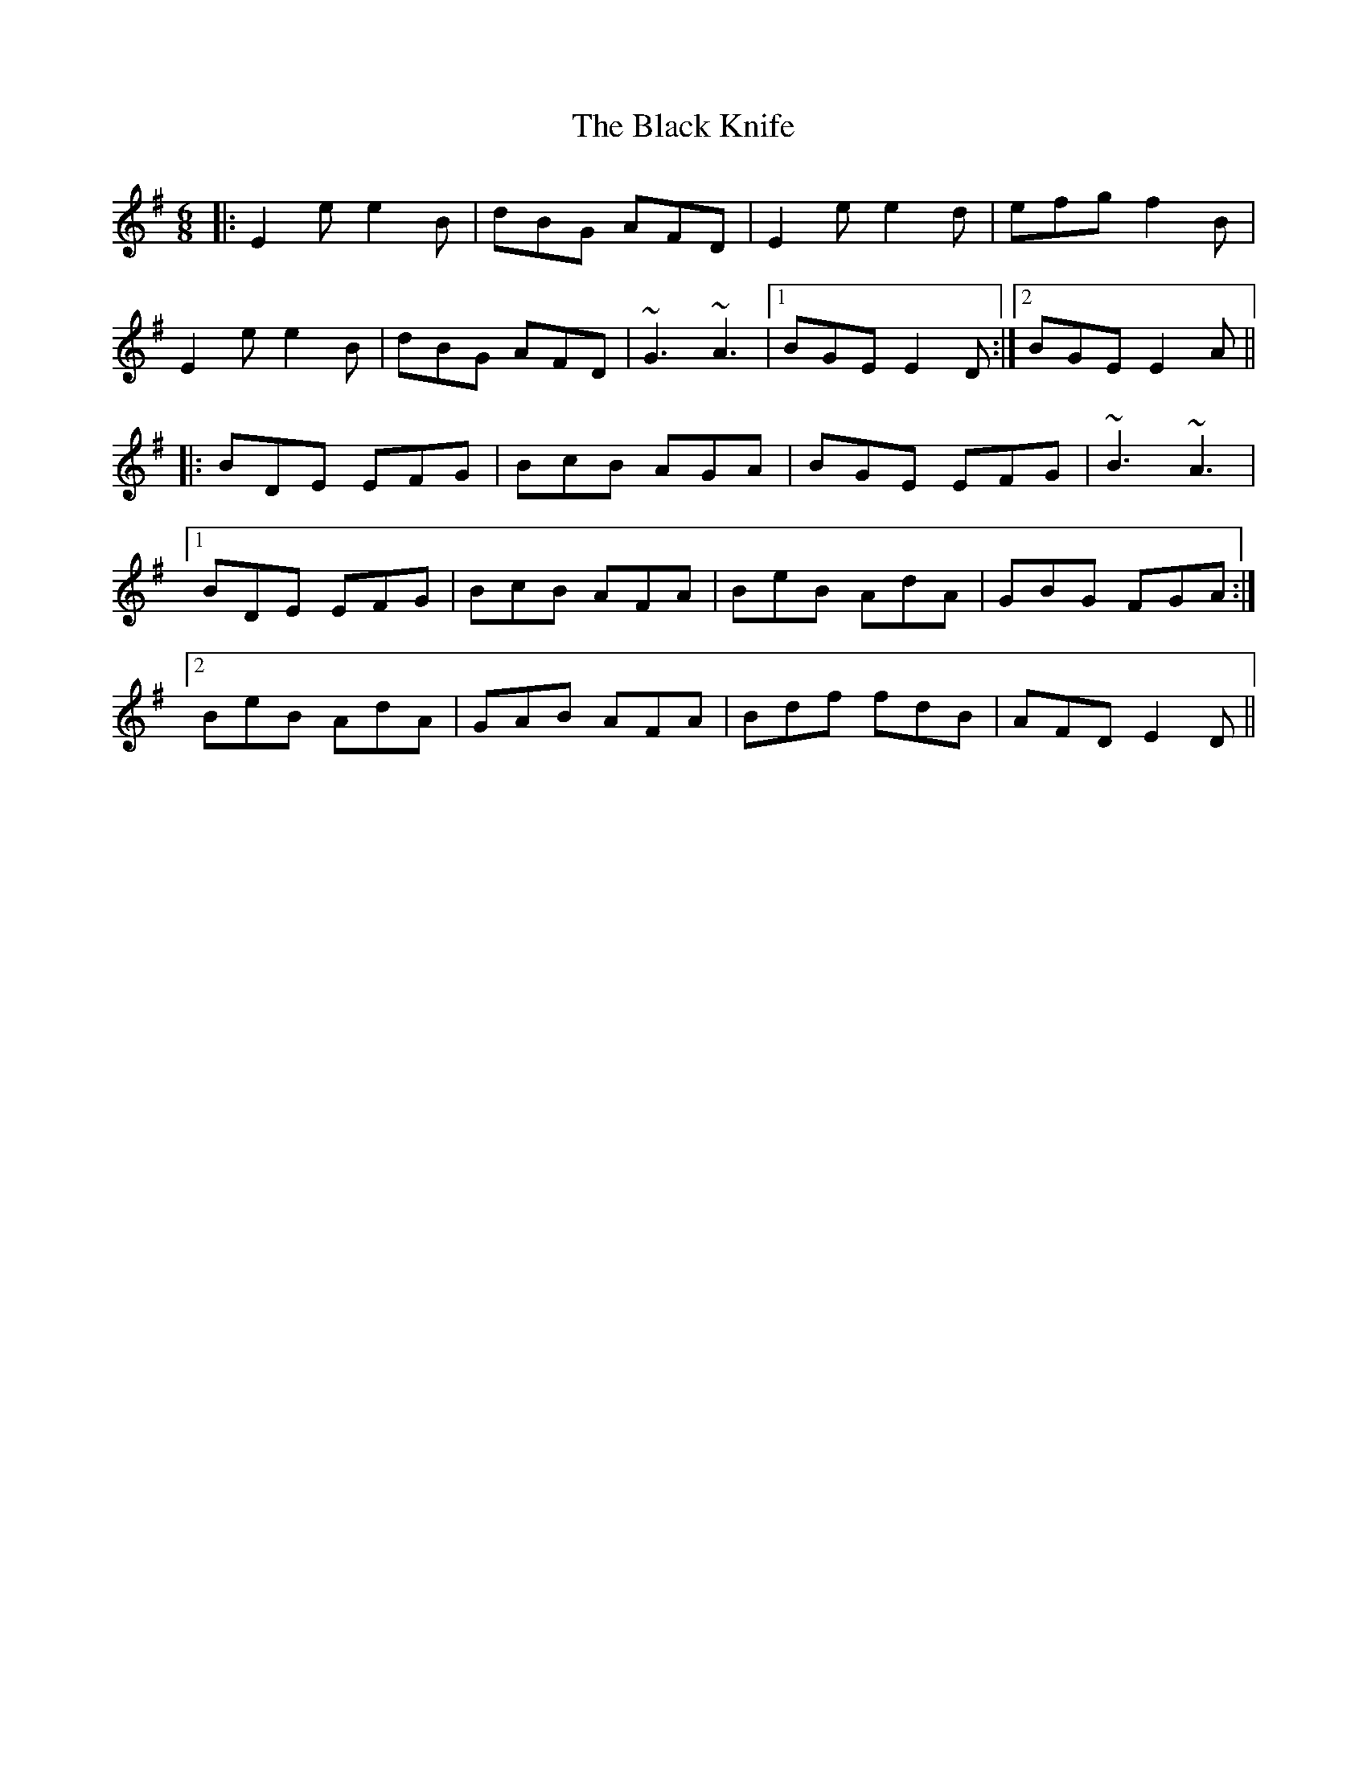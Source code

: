 X: 3843
T: Black Knife, The
R: jig
M: 6/8
K: Eminor
|:E2e e2B|dBG AFD|E2e e2d|efg f2B|
E2e e2B|dBG AFD|~G3 ~A3|1 BGE E2D:|2 BGE E2A||
|:BDE EFG|BcB AGA|BGE EFG|~B3 ~A3|
[1 BDE EFG|BcB AFA|BeB AdA|GBG FGA:|
[2 BeB AdA|GAB AFA|Bdf fdB|AFD E2D||

